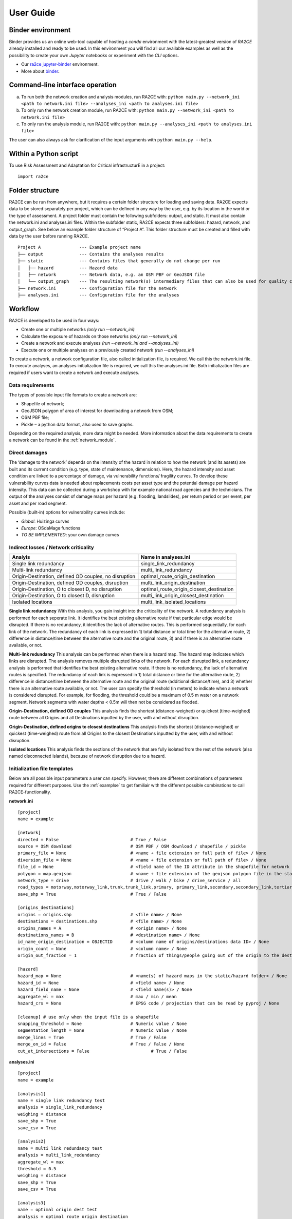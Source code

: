 .. _user_guide:

User Guide
==========

Binder environment
---------------------------------
Binder provides us an online web-tool capable of hosting a `conda` environment with the latest-greatest version of `RA2CE` already installed and ready to be used.
In this environment you will find all our available examples as well as the possibility to create your own `Jupyter` notebooks or experiment with the `CLI` options.

- Our `ra2ce jupyter-binder <https://mybinder.org/v2/gh/Deltares/ra2ce/jupyter-binder>`_ environment.
- More about `binder <https://mybinder.readthedocs.io/en/latest/>`_.


Command-line interface operation
---------------------------------
a.	To run both the network creation and analysis modules, run RA2CE with: ``python main.py --network_ini <path to network.ini file> --analyses_ini <path to analyses.ini file>``
b.	To only run the network creation module, run RA2CE with: ``python main.py --network_ini <path to network.ini file>``
c.	To only run the analysis module, run RA2CE with: ``python main.py --analyses_ini <path to analyses.ini file>``

The user can also always ask for clarification of the input arguments with ``python main.py --help``.


Within a Python script
---------------------------
To use Risk Assessment and Adaptation for Critical infrastructurE in a project::

    import ra2ce


Folder structure
---------------------------
RA2CE can be run from anywhere, but it requires a certain folder structure for loading and saving data. RA2CE expects data to be stored separately per project, which can be defined in any way by the user, e.g. by its location in the world or the type of assessment. A project folder must contain the following subfolders: output, and static. It must also contain the network.ini and analyses.ini files. Within the subfolder static, RA2CE expects three subfolders: hazard, network, and output_graph. See below an example folder structure of “Project A”. This folder structure must be created and filled with data by the user before running RA2CE.

::

    Project A               --- Example project name 
    ├── output              --- Contains the analyses results
    ├── static              --- Contains files that generally do not change per run
    │   ├── hazard          --- Hazard data
    │   ├── network         --- Network data, e.g. an OSM PBF or GeoJSON file
    │   └── output_graph    --- The resulting network(s) intermediary files that can also be used for quality control
    ├── network.ini         --- Configuration file for the network
    ├── analyses.ini        --- Configuration file for the analyses

Workflow
---------------------------
RA2CE is developed to be used in four ways:

•	Create one or multiple networks *(only run --network_ini)*
•	Calculate the exposure of hazards on those networks *(only run --network_ini)*
•	Create a network and execute analyses *(run --network_ini and --analyses_ini)*
•   Execute one or multiple analyses on a previously created network *(run --analyses_ini)*

To create a network, a network configuration file, also called initialization file, is required. We call this the network.ini file. To execute analyses, an analyses initialization file is required, we call this the analyses.ini file. Both initialization files are required if users want to create a network and execute analyses.

Data requirements
+++++++++++++++++++++++++++
The types of possible input file formats to create a network are:

•	Shapefile of network;
•	GeoJSON polygon of area of interest for downloading a network from OSM;
•	OSM PBF file;
•	Pickle – a python data format, also used to save graphs.

Depending on the required analysis, more data might be needed. More information about the 
data requirements to create a network can be found in the :ref:`network_module`.

Direct damages
+++++++++++++++++++++++++++
The ‘damage to the network’ depends on the intensity of the hazard in relation to how the network (and its assets) are built and its current condition (e.g. type, state of maintenance, dimensions). Here, the hazard intensity and asset condition are linked to a percentage of damage, via vulnerability functions/ fragility curves. To develop these vulnerability curves data is needed about replacements costs per asset type and the potential damage per hazard intensity. This data can be collected during a workshop with for example national road agencies and the technicians. The output of the analyses consist of damage maps per hazard (e.g. flooding, landslides), per return period or per event, per asset and per road segment.

Possible (built-in) options for vulnerability curves include:

- *Global*: Huizinga curves
- *Europe*: OSdaMage functions
- *TO BE IMPLEMENTED*: your own damage curves

Indirect losses / Network criticality
+++++++++++++++++++++++++++++++++++++

======================================================   =====================
Analyis                                                   Name in analyses.ini
======================================================   =====================
Single link redundancy                                   single_link_redundancy
Multi-link redundancy                                    multi_link_redundancy
Origin-Destination, defined OD couples, no disruption    optimal_route_origin_destination
Origin-Destination, defined OD couples, disruption       multi_link_origin_destination
Origin-Destination, O to closest D, no disruption        optimal_route_origin_closest_destination
Origin-Destination,  O to closest D, disruption          multi_link_origin_closest_destination
Isolated locations                                       multi_link_isolated_locations 
======================================================   =====================

**Single link redundancy**
With this analysis, you gain insight into the criticality of the network. A redundancy analysis is performed for each seperate link. It identifies the best existing alternative route if that particular edge would be disrupted. If there is no redundancy, it identifies the lack of alternative routes. This is performed sequentially, for each link of the network. The redundancy of each link is expressed in 1) total distance or total time for the alternative route, 2) difference in distance/time between the alternative route and the original route, 3) and if there is an alternative route available, or not.

**Multi-link redundancy**
This analysis can be performed when there is a hazard map. The hazard map indicates which links are disrupted. The analysis removes multiple disrupted links of the network. For each disrupted link, a redundancy analysis is performed that identifies the best existing alternative route. If there is no redundancy, the lack of alternative routes is specified. The redundancy of each link is expressed in 1) total distance or time for the alternative route, 2) difference in distance/time between the alternative route and the original route (additional distance/time), and 3) whether there is an alternative route available, or not. The user can specify the threshold (in meters) to indicate when a network is considered disrupted. For example, for flooding, the threshold could be a maximum of 0.5 m water on a network segment. Network segments with water depths < 0.5m will then not be considered as flooded.  

**Origin-Destination, defined OD couples**
This analysis finds the shortest (distance-weighed) or quickest (time-weighed) route between all Origins and all Destinations inputted by the user, with and without disruption. 

**Origin-Destination, defined origins to closest destinations**
This analysis finds the shortest (distance-weighed) or quickest (time-weighed) route from all Origins to the closest Destinations inputted by the user, with and without disruption. 

**Isolated locations**
This analysis finds the sections of the network that are fully isolated from the rest of the network (also named disconnected islands), because of network disruption due to a hazard.

Initialization file templates
++++++++++++++++++++++++++++++

Below are all possible input parameters a user can specify. However, there are different combinations of parameters required for different purposes. Use the :ref:`examplse` to get familiair with the different possible combinations to call RA2CE-functionality. 

**network.ini**
::

    [project]
    name = example

    [network]
    directed = False				# True / False
    source = OSM download			# OSM PBF / OSM download / shapefile / pickle
    primary_file = None				# <name + file extension or full path of file> / None			
    diversion_file = None			# <name + file extension or full path of file> / None
    file_id = None				# <field name of the ID attribute in the shapefile for network creating with a shapefile> / None
    polygon = map.geojson			# <name + file extension of the geojson polygon file in the static/network folder> / None
    network_type = drive			# drive / walk / bike / drive_service / all
    road_types = motorway,motorway_link,trunk,trunk_link,primary, primary_link,secondary,secondary_link,tertiary,tertiary_link
    save_shp = True				# True / False

    [origins_destinations]
    origins = origins.shp 			# <file name> / None
    destinations = destinations.shp		# <file name> / None
    origins_names = A				# <origin name> / None	
    destinations_names = B			# <destination name> / None
    id_name_origin_destination = OBJECTID	# <column name of origins/destinations data ID> / None
    origin_count = None				# <column name> / None
    origin_out_fraction = 1  			# fraction of things/people going out of the origin to the destination

    [hazard]
    hazard_map = None				# <name(s) of hazard maps in the static/hazard folder> / None
    hazard_id = None				# <field name> / None
    hazard_field_name = None			# <field name(s)> / None	
    aggregate_wl = max				# max / min / mean
    hazard_crs = None                           # EPSG code / projection that can be read by pyproj / None

    [cleanup] # use only when the input file is a shapefile
    snapping_threshold = None			# Numeric value / None
    segmentation_length = None			# Numeric value / None
    merge_lines = True				# True / False
    merge_on_id = False				# True / False / None
    cut_at_intersections = False			# True / False


**analyses.ini**
::

  [project]
  name = example

  [analysis1]
  name = single link redundancy test
  analysis = single_link_redundancy
  weighing = distance
  save_shp = True
  save_csv = True

  [analysis2]
  name = multi link redundancy test
  analysis = multi_link_redundancy
  aggregate_wl = max
  threshold = 0.5
  weighing = distance
  save_shp = True
  save_csv = True

  [analysis3]
  name = optimal origin dest test
  analysis = optimal_route_origin_destination
  weighing = distance
  save_shp = True
  save_csv = True

  [analysis4]
  name = multilink origin closest dest test
  analysis = multi_link_origin_closest_destination
  aggregate_wl = max
  threshold = 0.5
  weighing = distance
  save_shp = True
  save_csv = False

  [analysis5]
  name = multilink origin dest test
  analysis = multi_link_origin_destination
  aggregate_wl = max
  threshold = 0.5
  weighing = distance
  save_shp = True
  save_csv = True

  [analysis6]
  name = multilink isolated locations
  analysis = multi_link_isolated_locations
  aggregate_wl = max
  threshold = 1
  weighing = length
  buffer_meters = 40
  category_field_name = category
  save_shp = True
  save_csv = True

